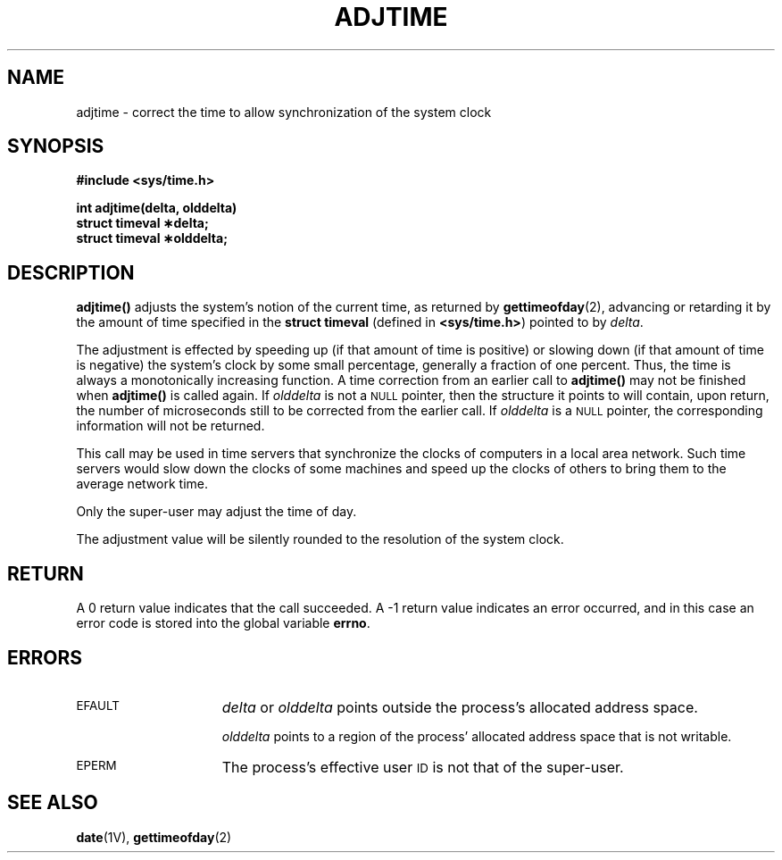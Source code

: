 .\" @(#)adjtime.2 1.1 92/07/30 SMI; from UCB 4.3
.\" Copyright (c) 1980 Regents of the University of California.
.\" All rights reserved.  The Berkeley software License Agreement
.\" specifies the terms and conditions for redistribution.
.\"
.TH ADJTIME 2 "21 January 1990"
.SH NAME
adjtime \- correct the time to allow synchronization of the system clock
.SH SYNOPSIS
.nf
.ft B
#include <sys/time.h>
.LP
.ft B
int adjtime(delta, olddelta)
struct timeval \(**delta;
struct timeval \(**olddelta;
.fi
.SH DESCRIPTION
.IX  adjtime()  ""  "\fLadjtime()\fR \(em adjust time"
.IX  time  "adjust adjtime()"  ""  "adjust \(em \fLadjtime()\fR"
.LP
.B adjtime(\|)
adjusts the system's notion of the current time,
as returned by
.BR gettimeofday (2),
advancing or retarding it by the amount of time specified in the
.B struct timeval
(defined in
.BR <sys/time.h> )
pointed to by
.IR delta .
.LP
The adjustment is effected by speeding up (if that amount of time
is positive) or slowing down (if that amount of time is negative)
the system's clock by some small percentage, generally a fraction of
one percent.
Thus, the time is always
a monotonically increasing function.
A time correction from an earlier call to
.B adjtime(\|)
may not be finished when
.B adjtime(\|)
is called again.  If
.I olddelta
is not a
.SM NULL
pointer, then the structure it points to will contain, upon return, the
number of microseconds still to be corrected
from the earlier call.
If
.I olddelta
is a
.SM NULL
pointer, the corresponding information will not be returned.
.LP
This call may be used in time servers that synchronize the clocks
of computers in a local area network.
Such time servers would slow down the clocks of some machines
and speed up the clocks of others to bring them to the average network time.
.LP
Only the super-user may adjust the time of day.
.LP
The adjustment value will be silently rounded to the resolution
of the system clock.
.SH RETURN
A 0 return value indicates that the call succeeded.
A \-1 return value indicates an error occurred, and in this
case an error code is stored into the global variable
.BR errno .
.SH ERRORS
.TP 15
.SM EFAULT
.I delta
or
.I olddelta
points outside the process's allocated address space.
.IP
.I olddelta
points to a region of the process' allocated address space that is not
writable.
.TP
.SM EPERM
The process's effective user
.SM ID
is not that of the super-user.
.SH "SEE ALSO"
.BR date (1V),
.BR gettimeofday (2)
